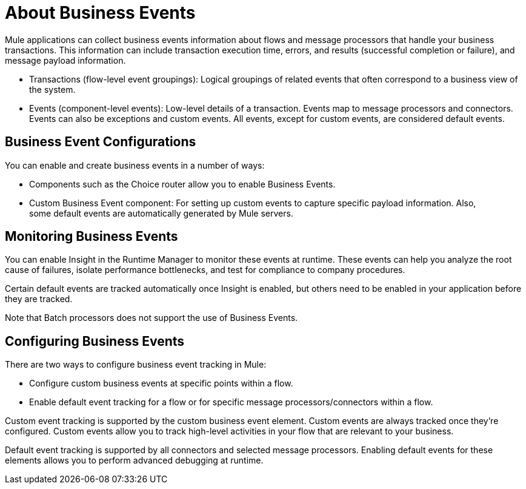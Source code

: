 = About Business Events 
:keywords: anypoint, studio, esb, business events

Mule applications can collect business events information about flows and message processors that handle your business transactions. This information can include transaction execution time, errors, and results (successful completion or failure), and message payload information.

* Transactions (flow-level event groupings): Logical groupings of related events that often correspond to a business view of the system.

* Events (component-level events): Low-level details of a transaction. Events map to message processors and connectors. Events can also be exceptions and custom events. All events, except for custom events, are considered default events.

== Business Event Configurations

You can enable and create business events in a number of ways:

* Components such as the Choice router allow you to enable Business Events.
* Custom Business Event component: For setting up custom events to capture specific payload information. Also, some default events are automatically generated by Mule servers.

== Monitoring Business Events

You can enable Insight in the Runtime Manager to monitor these events at runtime. These events can help you analyze the root cause of failures, isolate performance bottlenecks, and test for compliance to company procedures. 

Certain default events are tracked automatically once Insight is enabled, but others need to be enabled in your application before they are tracked.

Note that Batch processors does not support the use of Business Events.

== Configuring Business Events

There are two ways to configure business event tracking in Mule:

* Configure custom business events at specific points within a flow.
* Enable default event tracking for a flow or for specific message processors/connectors within a flow.

Custom event tracking is supported by the custom business event element. Custom events are always tracked once they're configured. Custom events allow you to track high-level activities in your flow that are relevant to your business.

Default event tracking is supported by all connectors and selected message processors. Enabling default events for these elements allows you to perform advanced debugging at runtime.

////
== See Also
// TODO: DETERMINE WHAT TO LINK TO, RABBIT HOLE...

* link:/runtime-manager/insight[Insight]
////
